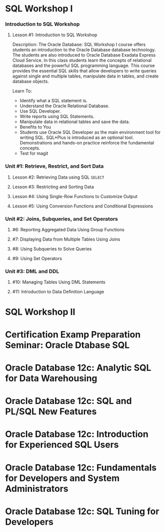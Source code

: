 * SQL Workshop I

*** Introduction to SQL Workshop
***** Lesson #1: Introduction to SQL Workshop
Description: The Oracle Database: SQL Workshop I course offers students an introduction to the Oracle Database database technology. The students are also introduced to Oracle Database Exadata Express Cloud Service. In this class students learn the concepts of relational databases and the powerful SQL programming language. This course provides the essential SQL skills that allow developers to write queries against single and multiple tables, manipulate data in tables, and create database objects.

Learn To:
- Identify what a SQL statement is.
- Understand the Oracle Relational Database.
- Use SQL Developer.
- Write reports using SQL Statements.
- Manipulate data in relational tables and save the data.
- Benefits to You
- Students use Oracle SQL Developer as the main environment tool for writing SQL. SQL*Plus is introduced as an optional tool. Demonstrations and hands-on practice reinforce the fundamental concepts.
- Test for magit
*** Unit #1: Retrieve, Restrict, and Sort Data
***** Lesson #2: Retrieving Data using SQL =SELECT=
***** Lesson #3: Restricting and Sorting Data
***** Lesson #4: Using Single-Row Functions to Customize Output
***** Lesson #5: Using Conversion Functions and Conditional Expressions 
*** Unit #2: Joins, Subqueries, and Set Operators
***** #6: Reporting Aggregated Data Using Group Functions
***** #7: Displaying Data from Multiple Tables Using Joins
***** #8: Using Subqueries to Solve Queries
***** #9: Using Set Operators
*** Unit #3: DML and DDL
***** #10: Managing Tables Using DML Statements
***** #11: Introduction to Data Definition Language

* SQL Workshop II

* Certification Examp Preparation Seminar: Oracle Dtabase SQL

* Oracle Database 12c: Analytic SQL for Data Warehousing

* Oracle Database 12c: SQL and PL/SQL New Features

* Oracle Database 12c: Introduction for Experienced SQL Users

* Oracle Database 12c: Fundamentals for Developers and System Administrators

* Oracle Database 12c: SQL Tuning for Developers

